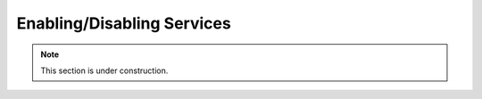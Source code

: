 .. _configuration.services:

Enabling/Disabling Services
===========================

.. note:: This section is under construction.
